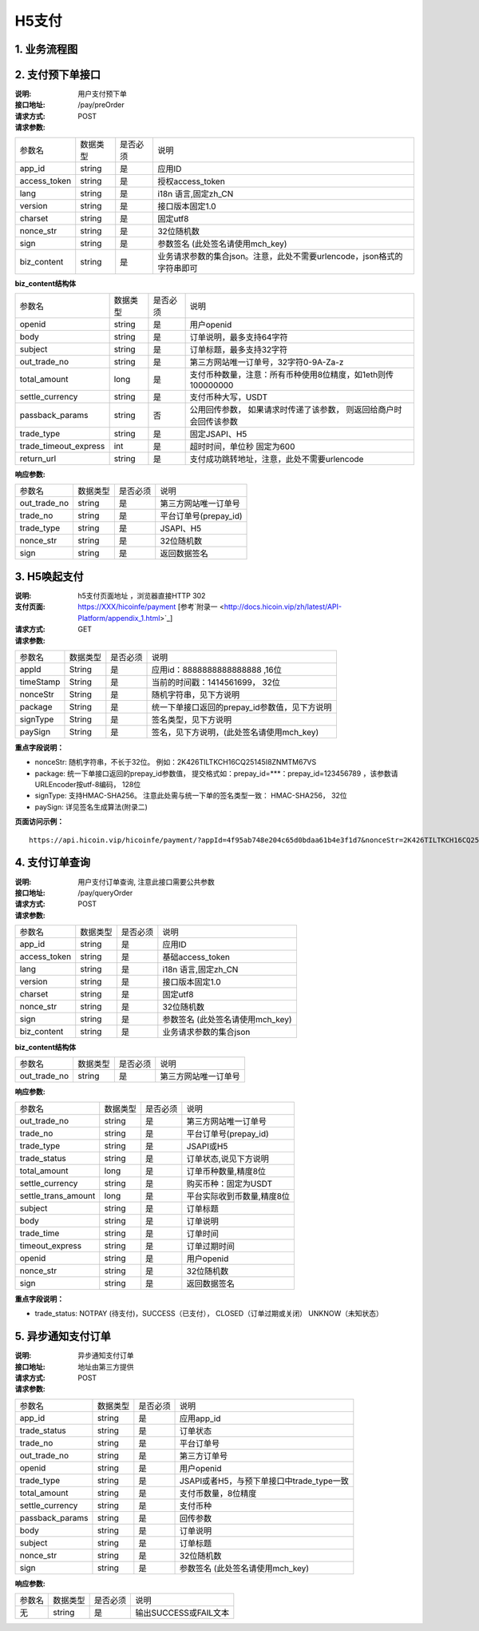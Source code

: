 H5支付
====================

1. 业务流程图
::::::::::::::::::::::::::::::::

.. image:: images/openapi_h5_payment.png
   :width: 600px
   :height: 675px
   :align: center

2. 支付预下单接口
::::::::::::::::::::::::::::::::

:说明: 用户支付预下单
:接口地址: /pay/preOrder
:请求方式: POST
:请求参数:

===================== ========== ========== =================================================
参数名                 数据类型    是否必须    说明
app_id                 string    是         应用ID
access_token           string    是         授权access_token
lang                   string    是         i18n 语言,固定zh_CN
version                string    是         接口版本固定1.0
charset                string    是         固定utf8
nonce_str              string    是         32位随机数
sign                   string    是         参数签名 (此处签名请使用mch_key)
biz_content            string    是         业务请求参数的集合json。注意，此处不需要urlencode，json格式的字符串即可
===================== ========== ========== =================================================


**biz_content结构体**

===================== ========== ========== =================================================
参数名                 数据类型    是否必须    说明
openid                 string    是         用户openid
body                   string    是         订单说明，最多支持64字符
subject                string    是         订单标题，最多支持32字符
out_trade_no           string    是         第三方网站唯一订单号，32字符0-9A-Za-z
total_amount           long      是         支付币种数量，注意：所有币种使用8位精度，如1eth则传100000000
settle_currency        string    是         支付币种大写，USDT
passback_params        string    否         公用回传参数， 如果请求时传递了该参数， 则返回给商户时会回传该参数
trade_type             string    是         固定JSAPI、H5
trade_timeout_express  int       是         超时时间，单位秒 固定为600
return_url             string    是         支付成功跳转地址，注意，此处不需要urlencode
===================== ========== ========== =================================================


:响应参数:

===================== ========== ========== =================================================
参数名                 数据类型    是否必须    说明
out_trade_no          string     是         第三方网站唯一订单号
trade_no              string     是         平台订单号(prepay_id)
trade_type            string     是         JSAPI、H5
nonce_str             string     是         32位随机数
sign                  string     是         返回数据签名
===================== ========== ========== =================================================

3. H5唤起支付
::::::::::::::::::::::::::::::::

:说明: h5支付页面地址 ，浏览器直接HTTP 302
:支付页面: https://XXX/hicoinfe/payment  [参考`附录一 <http://docs.hicoin.vip/zh/latest/API-Platform/appendix_1.html>`_]
:请求方式: GET
:请求参数:

===================== ========== ========== =================================================
参数名                 数据类型    是否必须    说明
appId                 String     是          应用id：8888888888888888 ,16位
timeStamp             String     是          当前的时间戳：1414561699， 32位
nonceStr              String     是          随机字符串，见下方说明
package               String     是          统一下单接口返回的prepay_id参数值，见下方说明
signType              String     是          签名类型，见下方说明
paySign               String     是          签名，见下方说明，(此处签名请使用mch_key)
===================== ========== ========== =================================================

**重点字段说明：**

- nonceStr: 随机字符串，不长于32位。 例如：2K426TILTKCH16CQ25145I8ZNMTM67VS
- package: 统一下单接口返回的prepay_id参数值， 提交格式如：prepay_id=***：prepay_id=123456789 ，该参数请URLEncoder按utf-8编码， 128位
- signType: 支持HMAC-SHA256。 注意此处需与统一下单的签名类型一致： HMAC-SHA256， 32位
- paySign: 详见签名生成算法(附录二)

**页面访问示例：**

::

  https://api.hicoin.vip/hicoinfe/payment/?appId=4f95ab748e204c65d0bdaa61b4e3f1d7&nonceStr=2K426TILTKCH16CQ25145I8ZNMTM67VS&package=prepay_id%3D1048157710522051678581&signType=HMAC-SHA256&timeStamp=1577105620&paySign=30505B59FC77D4B44C989AA48024DC8F1DF59F533FCEA3BCD832032E94F37819


4. 支付订单查询
::::::::::::::::::::::::::::::::

:说明: 用户支付订单查询, 注意此接口需要公共参数
:接口地址: /pay/queryOrder
:请求方式: POST
:请求参数:

===================== ========== ========== =================================================
参数名                 数据类型    是否必须    说明
app_id                 string    是         应用ID
access_token           string    是         基础access_token
lang                   string    是         i18n 语言,固定zh_CN
version                string    是         接口版本固定1.0
charset                string    是         固定utf8
nonce_str              string    是         32位随机数
sign                   string    是         参数签名 (此处签名请使用mch_key)
biz_content            string    是         业务请求参数的集合json
===================== ========== ========== =================================================


**biz_content结构体**

===================== ========== ========== =================================================
参数名                 数据类型    是否必须    说明
out_trade_no          string     是         第三方网站唯一订单号
===================== ========== ========== =================================================


:响应参数:

===================== ========== ========== =================================================
参数名                 数据类型    是否必须    说明
out_trade_no          string     是         第三方网站唯一订单号
trade_no              string     是         平台订单号(prepay_id)
trade_type            string     是         JSAPI或H5
trade_status          string     是         订单状态,说见下方说明
total_amount          long       是         订单币种数量,精度8位
settle_currency       string     是         购买币种：固定为USDT
settle_trans_amount   long       是         平台实际收到币数量,精度8位
subject               string     是         订单标题
body                  string     是         订单说明
trade_time            string     是         订单时间
timeout_express       string     是         订单过期时间
openid                string     是         用户openid
nonce_str             string     是         32位随机数
sign                  string     是         返回数据签名
===================== ========== ========== =================================================

**重点字段说明：**

- trade_status: NOTPAY (待支付)，SUCCESS（已支付）， CLOSED（订单过期或关闭） UNKNOW（未知状态）

5. 异步通知支付订单
::::::::::::::::::::::::::::::::

:说明: 异步通知支付订单
:接口地址: 地址由第三方提供
:请求方式: POST
:请求参数:

===================== ========== ========== =================================================
参数名                 数据类型    是否必须    说明
app_id                string     是         应用app_id
trade_status          string     是         订单状态
trade_no              string     是         平台订单号
out_trade_no          string     是         第三方订单号
openid                string     是         用户openid
trade_type            string     是         JSAPI或者H5，与预下单接口中trade_type一致
total_amount          string     是         支付币数量，8位精度
settle_currency       string     是         支付币种
passback_params       string     是         回传参数
body                  string     是         订单说明
subject               string     是         订单标题
nonce_str             string     是         32位随机数
sign                  string     是         参数签名 (此处签名请使用mch_key)
===================== ========== ========== =================================================


:响应参数:

===================== ========== ========== =================================================
参数名                 数据类型    是否必须    说明
无                    string     是         输出SUCCESS或FAIL文本
===================== ========== ========== =================================================
